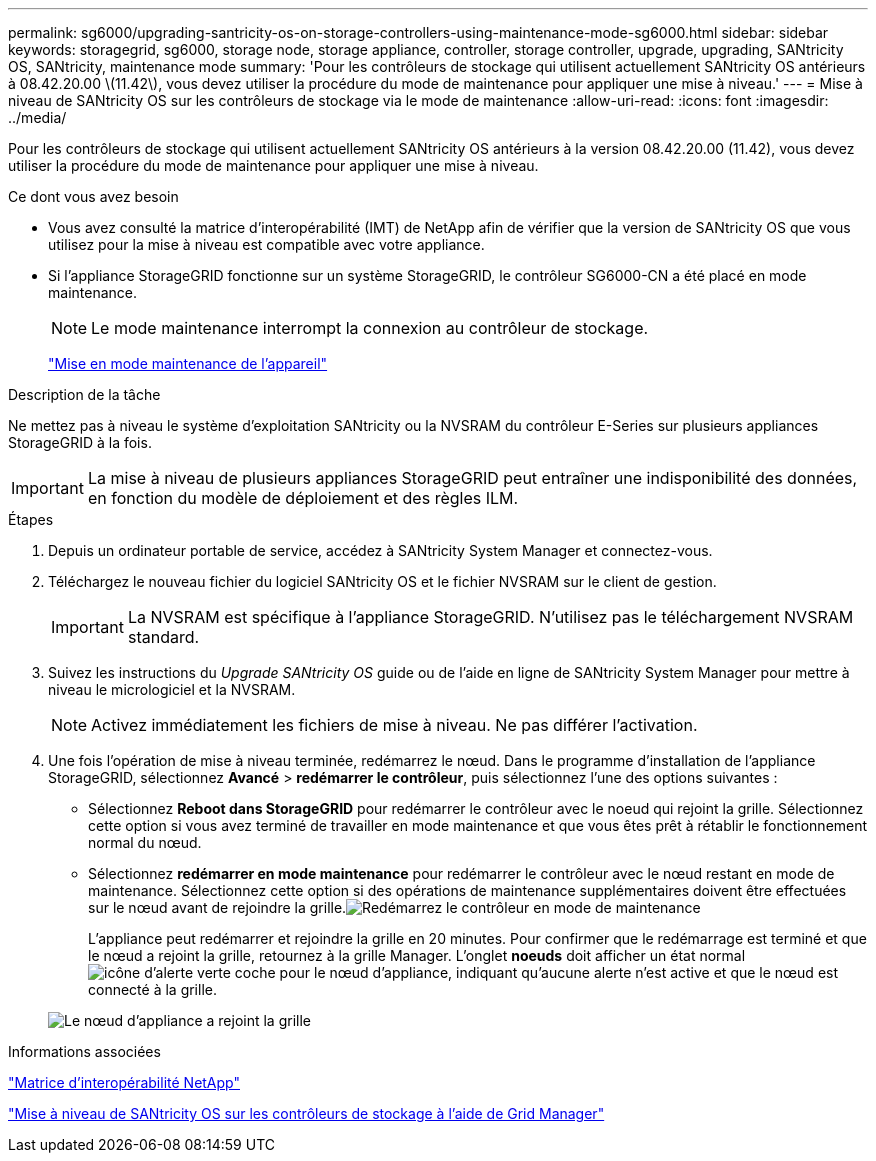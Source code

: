 ---
permalink: sg6000/upgrading-santricity-os-on-storage-controllers-using-maintenance-mode-sg6000.html 
sidebar: sidebar 
keywords: storagegrid, sg6000, storage node, storage appliance, controller, storage controller, upgrade, upgrading, SANtricity OS, SANtricity, maintenance mode 
summary: 'Pour les contrôleurs de stockage qui utilisent actuellement SANtricity OS antérieurs à 08.42.20.00 \(11.42\), vous devez utiliser la procédure du mode de maintenance pour appliquer une mise à niveau.' 
---
= Mise à niveau de SANtricity OS sur les contrôleurs de stockage via le mode de maintenance
:allow-uri-read: 
:icons: font
:imagesdir: ../media/


[role="lead"]
Pour les contrôleurs de stockage qui utilisent actuellement SANtricity OS antérieurs à la version 08.42.20.00 (11.42), vous devez utiliser la procédure du mode de maintenance pour appliquer une mise à niveau.

.Ce dont vous avez besoin
* Vous avez consulté la matrice d'interopérabilité (IMT) de NetApp afin de vérifier que la version de SANtricity OS que vous utilisez pour la mise à niveau est compatible avec votre appliance.
* Si l'appliance StorageGRID fonctionne sur un système StorageGRID, le contrôleur SG6000-CN a été placé en mode maintenance.
+

NOTE: Le mode maintenance interrompt la connexion au contrôleur de stockage.

+
link:placing-appliance-into-maintenance-mode.html["Mise en mode maintenance de l'appareil"]



.Description de la tâche
Ne mettez pas à niveau le système d'exploitation SANtricity ou la NVSRAM du contrôleur E-Series sur plusieurs appliances StorageGRID à la fois.


IMPORTANT: La mise à niveau de plusieurs appliances StorageGRID peut entraîner une indisponibilité des données, en fonction du modèle de déploiement et des règles ILM.

.Étapes
. Depuis un ordinateur portable de service, accédez à SANtricity System Manager et connectez-vous.
. Téléchargez le nouveau fichier du logiciel SANtricity OS et le fichier NVSRAM sur le client de gestion.
+

IMPORTANT: La NVSRAM est spécifique à l'appliance StorageGRID. N'utilisez pas le téléchargement NVSRAM standard.

. Suivez les instructions du _Upgrade SANtricity OS_ guide ou de l'aide en ligne de SANtricity System Manager pour mettre à niveau le micrologiciel et la NVSRAM.
+

NOTE: Activez immédiatement les fichiers de mise à niveau. Ne pas différer l'activation.

. Une fois l'opération de mise à niveau terminée, redémarrez le nœud. Dans le programme d'installation de l'appliance StorageGRID, sélectionnez *Avancé* > *redémarrer le contrôleur*, puis sélectionnez l'une des options suivantes :
+
** Sélectionnez *Reboot dans StorageGRID* pour redémarrer le contrôleur avec le noeud qui rejoint la grille. Sélectionnez cette option si vous avez terminé de travailler en mode maintenance et que vous êtes prêt à rétablir le fonctionnement normal du nœud.
** Sélectionnez *redémarrer en mode maintenance* pour redémarrer le contrôleur avec le nœud restant en mode de maintenance. Sélectionnez cette option si des opérations de maintenance supplémentaires doivent être effectuées sur le nœud avant de rejoindre la grille.image:../media/reboot_controller_from_maintenance_mode.png["Redémarrez le contrôleur en mode de maintenance"]
+
L'appliance peut redémarrer et rejoindre la grille en 20 minutes. Pour confirmer que le redémarrage est terminé et que le nœud a rejoint la grille, retournez à la grille Manager. L'onglet *noeuds* doit afficher un état normal image:../media/icon_alert_green_checkmark.png["icône d'alerte verte coche"] pour le nœud d'appliance, indiquant qu'aucune alerte n'est active et que le nœud est connecté à la grille.

+
image::../media/node_rejoin_grid_confirmation.png[Le nœud d'appliance a rejoint la grille]





.Informations associées
https://mysupport.netapp.com/matrix["Matrice d'interopérabilité NetApp"^]

link:upgrading-santricity-os-on-storage-controllers-using-grid-manager-sg6000.html["Mise à niveau de SANtricity OS sur les contrôleurs de stockage à l'aide de Grid Manager"]

